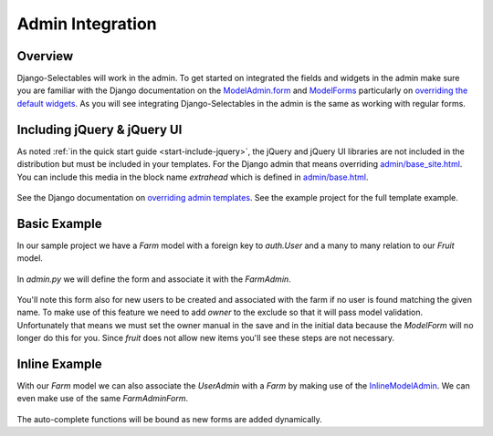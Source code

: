 Admin Integration
====================

Overview
--------------------------------------

Django-Selectables will work in the admin. To get started on integrated the
fields and widgets in the admin make sure you are familiar with the Django
documentation on the `ModelAdmin.form <http://docs.djangoproject.com/en/1.3/ref/contrib/admin/#django.contrib.admin.ModelAdmin.form>`_ 
and `ModelForms <http://docs.djangoproject.com/en/1.3/topics/forms/modelforms/>`_ particularly
on `overriding the default widgets <http://docs.djangoproject.com/en/1.3/topics/forms/modelforms/#overriding-the-default-field-types-or-widgets>`_. As you will see integrating Django-Selectables in the admin
is the same as working with regular forms.


Including jQuery & jQuery UI
--------------------------------------

As noted :ref:`in the quick start guide <start-include-jquery>`, the jQuery and jQuery UI libraries 
are not included in the distribution but must be included in your templates. For the
Django admin that means overriding 
`admin/base_site.html <https://code.djangoproject.com/browser/django/trunk/django/contrib/admin/templates/admin/base_site.html>`_.
You can include this media in the block name `extrahead` which is defined in
`admin/base.html <https://code.djangoproject.com/browser/django/trunk/django/contrib/admin/templates/admin/base.html>`_.

    .. literalinclude:: ../example/templates/admin/base_site.html
        :start-after: {% endblock title %}
        :end-before: {% block branding %}

See the Django documentation on
`overriding admin templates <https://docs.djangoproject.com/en/1.3/ref/contrib/admin/#overriding-admin-templates>`_.
See the example project for the full template example.


Basic Example
--------------------------------------

In our sample project we have a `Farm` model with a foreign key to `auth.User` and 
a many to many relation to our `Fruit` model.

    .. literalinclude:: ../example/core/models.py
       :pyobject: Farm

In `admin.py` we will define the form and associate it with the `FarmAdmin`.

    .. literalinclude:: ../example/core/admin.py
        :pyobject: FarmAdminForm

    .. literalinclude:: ../example/core/admin.py
        :pyobject: FarmAdmin

You'll note this form also for new users to be created and associated with the
farm if no user is found matching the given name. To make use of this feature we
need to add `owner` to the exclude so that it will pass model validation. Unfortunately
that means we must set the owner manual in the save and in the initial data because
the `ModelForm` will no longer do this for you. Since `fruit` does not allow new
items you'll see these steps are not necessary.


Inline Example
--------------------------------------

With our `Farm` model we can also associate the `UserAdmin` with a `Farm`
by making use of the `InlineModelAdmin 
<http://docs.djangoproject.com/en/1.3/ref/contrib/admin/#inlinemodeladmin-objects>`_.
We can even make use of the same `FarmAdminForm`.

    .. literalinclude:: ../example/core/admin.py
        :pyobject: FarmInline
    .. literalinclude:: ../example/core/admin.py
        :pyobject: NewUserAdmin

The auto-complete functions will be bound as new forms are added dynamically.

